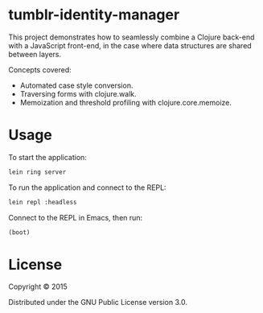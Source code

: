 * tumblr-identity-manager

This project demonstrates how to seamlessly combine a Clojure back-end with a
JavaScript front-end, in the case where data structures are shared between
layers.

Concepts covered:
- Automated case style conversion.
- Traversing forms with clojure.walk.
- Memoization and threshold profiling with clojure.core.memoize.

* Usage

To start the application:

#+BEGIN_SRC sh
lein ring server
#+END_SRC

To run the application and connect to the REPL:

#+BEGIN_SRC sh
lein repl :headless
#+END_SRC

Connect to the REPL in Emacs, then run:

#+BEGIN_SRC clojure
(boot)
#+END_SRC

* License

Copyright © 2015

Distributed under the GNU Public License version 3.0.
